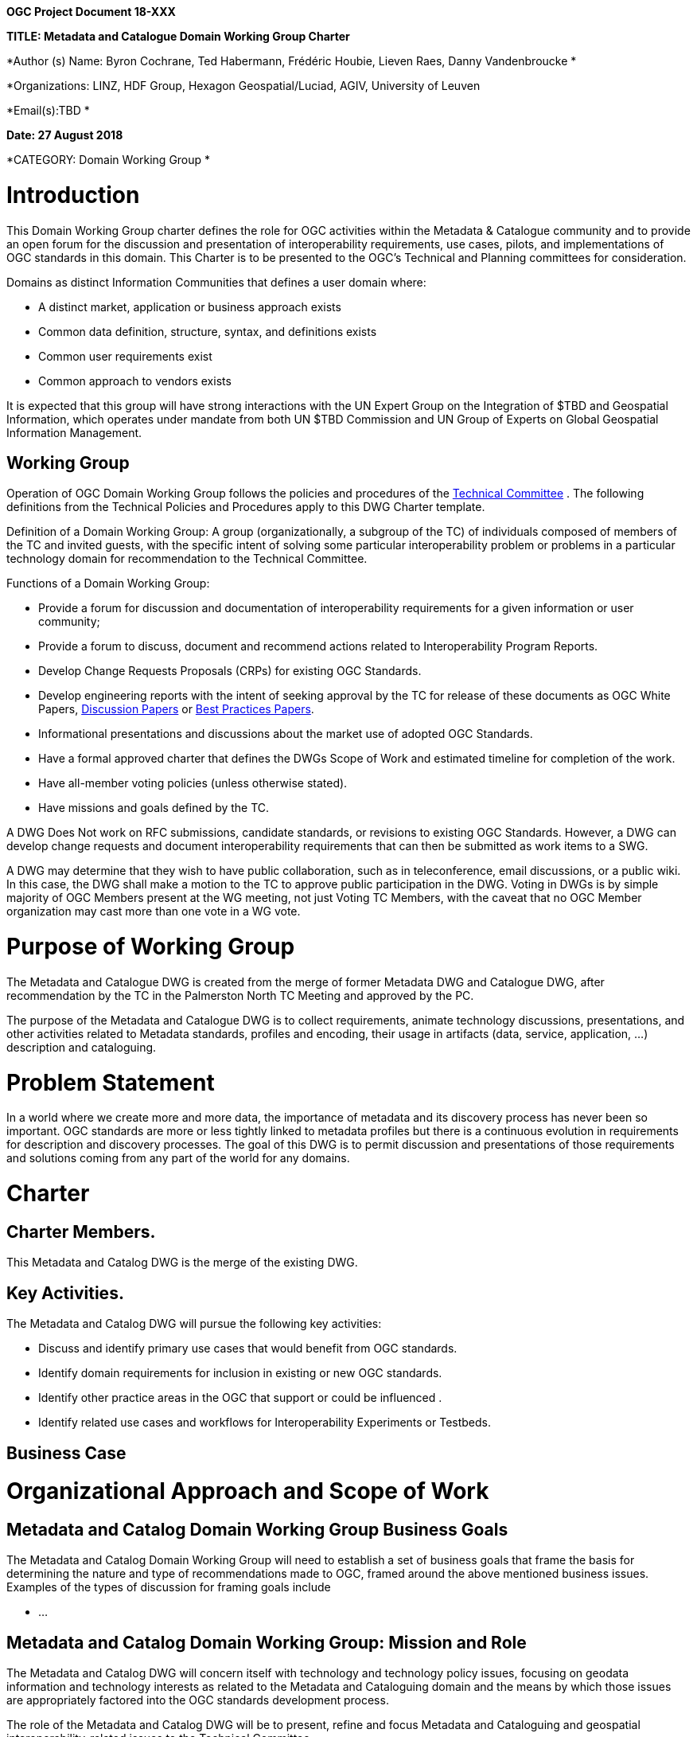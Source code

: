 *OGC Project Document 18-XXX*

*TITLE: Metadata and Catalogue Domain Working Group Charter*

*Author (s) Name: Byron Cochrane, Ted Habermann, Frédéric Houbie, Lieven Raes, Danny Vandenbroucke *

*Organizations: LINZ, HDF Group, Hexagon Geospatial/Luciad, AGIV, University of Leuven

*Email(s):TBD *

*Date: 27 August 2018*

*CATEGORY: Domain Working Group *

= Introduction

This Domain Working Group charter defines the role for OGC activities within the Metadata & Catalogue community and to provide an open forum for the discussion and presentation of interoperability requirements, use cases, pilots, and implementations of OGC standards in this domain. This Charter is to be presented to the OGC’s Technical and Planning committees for consideration.

Domains as distinct Information Communities that defines a user domain where:

* A distinct market, application or business approach exists
* Common data definition, structure, syntax, and definitions exists
* Common user requirements exist
* Common approach to vendors exists

It is expected that this group will have strong interactions with the UN Expert Group on the Integration of $$$TBD and Geospatial Information, which operates under mandate from both UN $$$TBD Commission and UN Group of Experts on Global Geospatial Information Management.

== Working Group

Operation of OGC Domain Working Group follows the policies and procedures of the http://portal.opengeospatial.org/files/?artifact_id=23325[Technical Committee] . The following definitions from the Technical Policies and Procedures apply to this DWG Charter template.

Definition of a Domain Working Group: A group (organizationally, a subgroup of the TC) of individuals composed of members of the TC and invited guests, with the specific intent of solving some particular interoperability problem or problems in a particular technology domain for recommendation to the Technical Committee.

Functions of a Domain Working Group:

* Provide a forum for discussion and documentation of interoperability requirements for a given information or user community;
* Provide a forum to discuss, document and recommend actions related to Interoperability Program Reports.
* Develop Change Requests Proposals (CRPs) for existing OGC Standards.
* Develop engineering reports with the intent of seeking approval by the TC for release of these documents as OGC White Papers, link:#_gjdgxs[Discussion Papers] or link:#_30j0zll[Best Practices Papers].
* Informational presentations and discussions about the market use of adopted OGC Standards.

* Have a formal approved charter that defines the DWGs Scope of Work and estimated timeline for completion of the work.
* Have all-member voting policies (unless otherwise stated).

* Have missions and goals defined by the TC.

A DWG Does Not work on RFC submissions, candidate standards, or revisions to existing OGC Standards. However, a DWG can develop change requests and document interoperability requirements that can then be submitted as work items to a SWG.

A DWG may determine that they wish to have public collaboration, such as in teleconference, email discussions, or a public wiki. In this case, the DWG shall make a motion to the TC to approve public participation in the DWG. Voting in DWGs is by simple majority of OGC Members present at the WG meeting, not just Voting TC Members, with the caveat that no OGC Member organization may cast more than one vote in a WG vote.

= Purpose of Working Group

The Metadata and Catalogue DWG is created from the merge of former Metadata DWG and Catalogue DWG, after recommendation by the TC in the Palmerston North TC Meeting and approved by the PC.

The purpose of the Metadata and Catalogue DWG is to collect requirements, animate technology discussions, presentations, and other activities related to Metadata standards, profiles and encoding, their usage in artifacts (data, service, application, …) description and cataloguing.

= Problem Statement

In a world where we create more and more data, the importance of metadata and its discovery process has never been so important. OGC standards are more or less tightly linked to metadata profiles but there is a continuous evolution in requirements for description and discovery processes. The goal of this DWG is to permit discussion and presentations of those requirements and solutions coming from any part of the world for any domains.

= Charter
== Charter Members.

This Metadata and Catalog DWG is the merge of the existing DWG.

== Key Activities.


The Metadata and Catalog DWG will pursue the following key activities:


* Discuss and identify primary use cases that would benefit from OGC standards.
* Identify domain requirements for inclusion in existing or new OGC standards.
* Identify other practice areas in the OGC that support or could be influenced .
* Identify related use cases and workflows for Interoperability Experiments or Testbeds.

== Business Case

= Organizational Approach and Scope of Work
== Metadata and Catalog *Domain Working Group Business Goals*

The Metadata and Catalog Domain Working Group will need to establish a set of business goals that frame the basis for determining the nature and type of recommendations made to OGC, framed around the above mentioned business issues. Examples of the types of discussion for framing goals include


* ...



== Metadata and Catalog Domain Working Group: Mission and Role


The Metadata and Catalog DWG will concern itself with technology and technology policy issues, focusing on geodata information and technology interests as related to the Metadata and Cataloguing domain and the means by which those issues are appropriately factored into the OGC standards development process.

The role of the Metadata and Catalog DWG will be to present, refine and focus Metadata and Cataloguing and geospatial interoperability-related issues to the Technical Committee.


== Activities planned for Metadata and Catalog DWG

The Metadata and Catalog DWG will undertake a range of activities to support the mission of the group and of the broader OGC community. Specific membership objectives include active participation in the DWG as a stakeholder in presenting to the Technical Committee on status and recommendations on how OGC should best develop and adopt metadata and cataloguing processes.

Specific activities to be undertaken by the Metadata and Catalog DWG include:

Outreach to and organisation of OGC members as well as external organisations to contribute to the DWG.

Describe the landscape of Metadata and Catalog state of the art and identify the opportunities for evolution.

= References

1.

